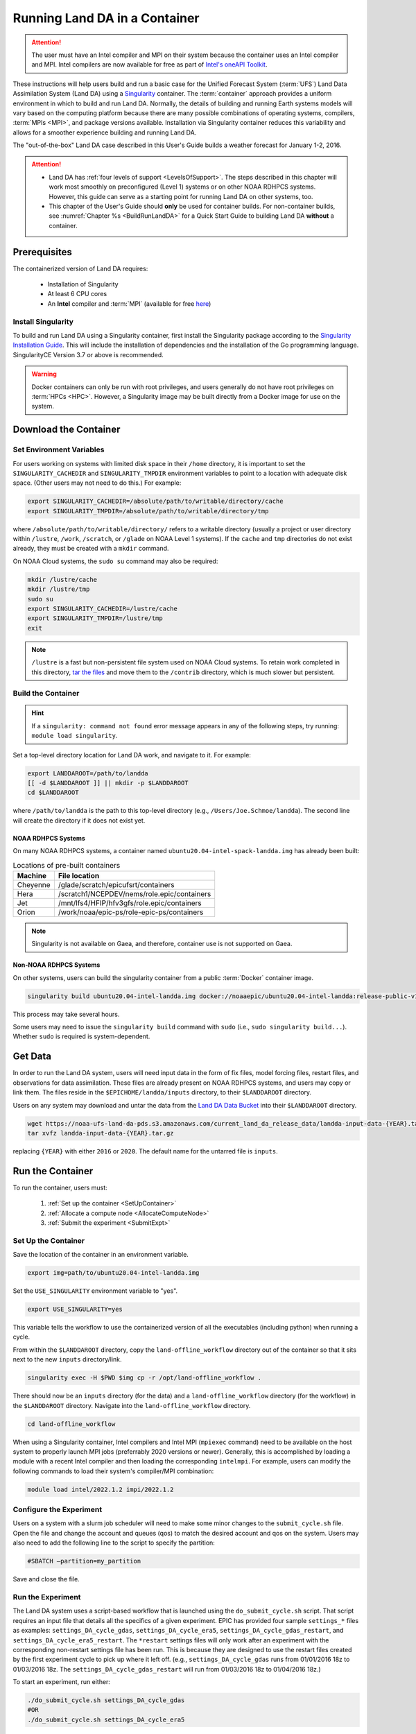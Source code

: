 .. _Container:

**********************************
Running Land DA in a Container
**********************************

.. attention::

      The user must have an Intel compiler and MPI on their system because the container uses an Intel compiler and MPI. Intel compilers are now available for free as part of `Intel's oneAPI Toolkit <https://www.intel.com/content/www/us/en/developer/tools/oneapi/hpc-toolkit-download.html>`__.

These instructions will help users build and run a basic case for the Unified Forecast System (:term:`UFS`) Land Data Assimilation System (Land DA) using a `Singularity <https://sylabs.io/guides/3.5/user-guide/introduction.html>`__ container. The :term:`container` approach provides a uniform environment in which to build and run Land DA. Normally, the details of building and running Earth systems models will vary based on the computing platform because there are many possible combinations of operating systems, compilers, :term:`MPIs <MPI>`, and package versions available. Installation via Singularity container reduces this variability and allows for a smoother experience building and running Land DA. 

The "out-of-the-box" Land DA case described in this User's Guide builds a weather forecast for January 1-2, 2016. 

.. COMMENT: Check date

.. attention::

   * Land DA has :ref:`four levels of support <LevelsOfSupport>`. The steps described in this chapter will work most smoothly on preconfigured (Level 1) systems or on other NOAA RDHPCS systems. However, this guide can serve as a starting point for running Land DA on other systems, too. 
   * This chapter of the User's Guide should **only** be used for container builds. For non-container builds, see :numref:`Chapter %s <BuildRunLandDA>` for a Quick Start Guide to building Land DA **without** a container. 

.. _Prereqs:

Prerequisites 
*****************

The containerized version of Land DA requires: 

   * Installation of Singularity 
   * At least 6 CPU cores
   * An **Intel** compiler and :term:`MPI` (available for free `here <https://www.intel.com/content/www/us/en/developer/tools/oneapi/hpc-toolkit-download.html>`__) 


Install Singularity
======================

To build and run Land DA using a Singularity container, first install the Singularity package according to the `Singularity Installation Guide <https://docs.sylabs.io/guides/3.2/user-guide/installation.html>`__. This will include the installation of dependencies and the installation of the Go programming language. SingularityCE Version 3.7 or above is recommended. 

.. warning:: 
   Docker containers can only be run with root privileges, and users generally do not have root privileges on :term:`HPCs <HPC>`. However, a Singularity image may be built directly from a Docker image for use on the system.

.. _DownloadContainer:

Download the Container
*************************

.. _CloudHPC:

Set Environment Variables
=============================

For users working on systems with limited disk space in their ``/home`` directory, it is important to set the ``SINGULARITY_CACHEDIR`` and ``SINGULARITY_TMPDIR`` environment variables to point to a location with adequate disk space. (Other users may not need to do this.) For example:

.. code-block:: 

   export SINGULARITY_CACHEDIR=/absolute/path/to/writable/directory/cache
   export SINGULARITY_TMPDIR=/absolute/path/to/writable/directory/tmp

where ``/absolute/path/to/writable/directory/`` refers to a writable directory (usually a project or user directory within ``/lustre``, ``/work``, ``/scratch``, or ``/glade`` on NOAA Level 1 systems). If the ``cache`` and ``tmp`` directories do not exist already, they must be created with a ``mkdir`` command. 

On NOAA Cloud systems, the ``sudo su`` command may also be required:
   
.. code-block:: 

   mkdir /lustre/cache
   mkdir /lustre/tmp
   sudo su
   export SINGULARITY_CACHEDIR=/lustre/cache
   export SINGULARITY_TMPDIR=/lustre/tmp
   exit

.. note:: 
   ``/lustre`` is a fast but non-persistent file system used on NOAA Cloud systems. To retain work completed in this directory, `tar the files <https://www.howtogeek.com/248780/how-to-compress-and-extract-files-using-the-tar-command-on-linux/>`__ and move them to the ``/contrib`` directory, which is much slower but persistent.

.. _ContainerBuild:

Build the Container
======================

.. hint::
   If a ``singularity: command not found`` error message appears in any of the following steps, try running: ``module load singularity``.

Set a top-level directory location for Land DA work, and navigate to it. For example:

.. code-block:: console 

   export LANDDAROOT=/path/to/landda
   [[ -d $LANDDAROOT ]] || mkdir -p $LANDDAROOT 
   cd $LANDDAROOT

where ``/path/to/landda`` is the path to this top-level directory (e.g., ``/Users/Joe.Schmoe/landda``). The second line will create the directory if it does not exist yet. 

NOAA RDHPCS Systems
----------------------

On many NOAA RDHPCS systems, a container named ``ubuntu20.04-intel-spack-landda.img`` has already been built:

.. table:: Locations of pre-built containers

   +--------------+--------------------------------------------------------+
   | Machine      | File location                                          |
   +==============+========================================================+
   | Cheyenne     | /glade/scratch/epicufsrt/containers                    |
   +--------------+--------------------------------------------------------+
   | Hera         | /scratch1/NCEPDEV/nems/role.epic/containers            |
   +--------------+--------------------------------------------------------+
   | Jet          | /mnt/lfs4/HFIP/hfv3gfs/role.epic/containers            |
   +--------------+--------------------------------------------------------+
   | Orion        | /work/noaa/epic-ps/role-epic-ps/containers             |
   +--------------+--------------------------------------------------------+

.. note::
   Singularity is not available on Gaea, and therefore, container use is not supported on Gaea. 


.. COMMENT: Omit? 
   Users can simply copy the container to their local working directory. For example, on Jet:

   .. code-block:: console

      cp /mnt/lfs4/HFIP/hfv3gfs/role.epic/containers/ubuntu20.04-intel-spack-landda.img .

   Users can also build the container from scratch using the following commands:

   .. code-block::

      singularity build ubuntu20.04-intel-spack-landda.img docker://noaaepic/ubuntu20.04-intel-landda:release-public-v1.0.0

.. COMMENT: Do we still need?

   .. note::

      Building the container from scratch can take a while and will likely require making the changes mentioned in :numref:`Section %s <CloudHPC>` above. 

   Users may convert a container ``.img`` file to a writable sandbox. This step is required when running on Cheyenne but is optional on other systems:

   .. COMMENT: Check whether this is still true^

   .. code-block:: console

      singularity build --sandbox ubuntu20.04-intel-spack-landda ubuntu20.04-intel-spack-landda.img

   When making a writable sandbox on Level 1 systems, the following warnings commonly appear and can be ignored:

   .. code-block:: console

      INFO:    Starting build...
      INFO:    Verifying bootstrap image ubuntu20.04-intel-spack-landda.img
      WARNING: integrity: signature not found for object group 1
      WARNING: Bootstrap image could not be verified, but build will continue.

Non-NOAA RDHPCS Systems
--------------------------

On other systems, users can build the singularity container from a public :term:`Docker` container image. 

.. code-block:: console

   singularity build ubuntu20.04-intel-landda.img docker://noaaepic/ubuntu20.04-intel-landda:release-public-v1.0.0

This process may take several hours. 

Some users may need to issue the ``singularity build`` command with ``sudo`` (i.e., ``sudo singularity build...``). Whether ``sudo`` is required is system-dependent. 

.. COMMENT: 
   On other systems, users should build the container in a writable sandbox:

   .. code-block:: console

      sudo singularity build --sandbox ubuntu20.04-intel-spack-landda docker://noaaepic/ubuntu20.04-intel-landda:release-public-v1.0.0


.. _GetData:

Get Data
***********

In order to run the Land DA system, users will need input data in the form of fix files, model forcing files, restart files, and observations for data assimilation. These files are already present on NOAA RDHPCS systems, and users may copy or link them. The files reside in the ``$EPICHOME/landda/inputs`` directory, to their ``$LANDDAROOT`` directory. 

.. code-block::console

   cp $EPICHOME/landda/inputs $LANDDAROOT
   # OR
   ln -s $EPICHOME/landda/inputs $LANDDAROOT

.. COMMENT: Verify add/export the $EPICHOME dir paths on all systems
   Per Mark: (this might have “contrib” in the path on some machines. we should make sure it is the same everywhere).

Users on any system may download and untar the data from the `Land DA Data Bucket <https://noaa-ufs-land-da-pds.s3.amazonaws.com>`__ into their ``$LANDDAROOT`` directory. 

.. code-block:: console

   wget https://noaa-ufs-land-da-pds.s3.amazonaws.com/current_land_da_release_data/landda-input-data-{YEAR}.tar.gz
   tar xvfz landda-input-data-{YEAR}.tar.gz

replacing ``{YEAR}`` with either ``2016`` or ``2020``. The default name for the untarred file is ``inputs``. 

.. COMMENT: Delete?

   Define a ``$LANDDADATA`` directory where data files for Land DA experiments will be located. The data already exists on Tier 1 NOAA RDHPCS systems, and there is no need to download it. 

   .. code-block:: console

      export LANDDADATA=/path/to/landda/data
      [[ -d $LANDDADATA ]] || mkdir -p $LANDDADATA 
      cd $LANDDADATA

   where ``/path/to/landda/data`` is the directory where Land DA-related datasets will reside (e.g., ``/Users/janedoe/landda/data``). 




.. COMMENT: Will some of this become relevant?
   Download and Stage the Data
   ============================

   On Level 1 systems, the data required to run SRW App tests are already available as long as the bind argument (starting with ``-B``) in :numref:`Step %s <BuildC>` included the directory with the input model data. See :numref:`Table %s <DataLocations>` for Level 1 data locations. For Level 2-4 systems, the data must be added manually by the user. 



.. _RunContainer:

Run the Container
********************

To run the container, users must:

   #. :ref:`Set up the container <SetUpContainer>`
   #. :ref:`Allocate a compute node <AllocateComputeNode>`
   #. :ref:`Submit the experiment <SubmitExpt>`

.. COMMENT: Update!

.. _SetUpContainer:

Set Up the Container
=======================

Save the location of the container in an environment variable.

.. code-block:: console

   export img=path/to/ubuntu20.04-intel-landda.img

.. COMMENT: Check name of container!

Set the ``USE_SINGULARITY`` environment variable to "yes". 

.. code-block:: console

   export USE_SINGULARITY=yes

This variable tells the workflow to use the containerized version of all the executables (including python) when running a cycle. 

From within the ``$LANDDAROOT`` directory, copy the ``land-offline_workflow`` directory out of the container so that it sits next to the new ``inputs`` directory/link. 

.. code-block:: console

   singularity exec -H $PWD $img cp -r /opt/land-offline_workflow .

There should now be an ``inputs`` directory (for the data) and a ``land-offline_workflow`` directory (for the workflow) in the ``$LANDDAROOT`` directory. Navigate into the ``land-offline_workflow`` directory.

.. code-block:: console

   cd land-offline_workflow

.. COMMENT: 
   Initialize Lmod module management needs to be available; initialize Lmod environment if not done by default:

      .. code-block:: console

      BASH_ENV=/apps/lmod/lmod/init/bash
      source $BASH_ENV

When using a Singularity container, Intel compilers and Intel MPI (``mpiexec`` command) need to be available on the host system to properly launch MPI jobs (preferrably 2020 versions or newer). Generally, this is accomplished by loading a module with a recent Intel compiler and then loading the corresponding ``intelmpi``. For example, users can modify the following commands to load their system's compiler/MPI combination:

.. code-block:: console

   module load intel/2022.1.2 impi/2022.1.2


Configure the Experiment
===========================

Users on a system with a slurm job scheduler will need to make some minor changes to the ``submit_cycle.sh`` file. Open the file and change the account and queues (qos) to match the desired account and qos on the system. Users may also need to add the following line to the script to specify the partition: 

.. code-block:: console

   #SBATCH –partition=my_partition
   
Save and close the file.

.. _RunExptC:

Run the Experiment
=====================

The Land DA system uses a script-based workflow that is launched using the ``do_submit_cycle.sh`` script. That script requires an input file that details all the specifics of a given experiment. EPIC has provided four sample ``settings_*`` files as examples: ``settings_DA_cycle_gdas``, ``settings_DA_cycle_era5``, ``settings_DA_cycle_gdas_restart``, and ``settings_DA_cycle_era5_restart``. The ``*restart`` settings files will only work after an experiment with the corresponding non-restart settings file has been run. This is because they are designed to use the restart files created by the first experiment cycle to pick up where it left off. (e.g., ``settings_DA_cycle_gdas`` runs from 01/01/2016 18z to 01/03/2016 18z. The ``settings_DA_cycle_gdas_restart`` will run from 01/03/2016 18z to 01/04/2016 18z.)

To start an experiment, run either: 

.. code-block:: console
   
   ./do_submit_cycle.sh settings_DA_cycle_gdas
   #OR 
   ./do_submit_cycle.sh settings_DA_cycle_era5

.. COMMENT: Indicate which to use when!

The ``do_submit_cycle.sh`` script will read the ``settings_DA_cycle_*`` file as well as the ``release.environment`` file, which contains sensible experiment default values to simplify the process of running the workflow for the first time. Advanced users will wish to modify many of these parameters to fit their particular needs. After reading the defaults and other variables from the settings files, ``do_submit_cycle.sh`` creates a work directory and an output directory called ``landda_expts`` in the parent directory of ``land-offline_workflow`` and then submits a job (``submit_cycle.sh``) to the queue that will run through the workflow. If all succeeds, users will see ``log`` and ``err`` files created in ``land-offline_workflow`` along with a ``cycle.log`` file, which will show where the cycle has ended. The ``landda_expts`` directory will also be populated with data in the following directories:

.. code-block:: console

   landda_expts/DA_GHCN_test/DA/
   landda_expts/DA_GHCN_test/mem000/restarts/vector/


